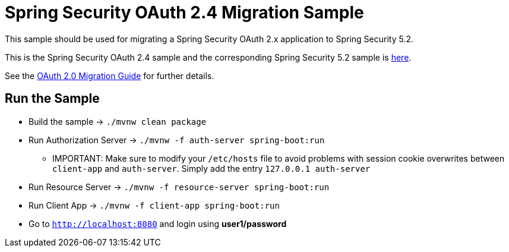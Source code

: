= Spring Security OAuth 2.4 Migration Sample

This sample should be used for migrating a Spring Security OAuth 2.x application to Spring Security 5.2.

This is the Spring Security OAuth 2.4 sample and the corresponding Spring Security 5.2 sample is https://github.com/jgrandja/spring-security-oauth-5-2-migrate[here].

See the https://github.com/spring-projects/spring-security/wiki/OAuth-2.0-Migration-Guide[OAuth 2.0 Migration Guide] for further details.

== Run the Sample

* Build the sample -> `./mvnw clean package`
* Run Authorization Server -> `./mvnw -f auth-server spring-boot:run`
** IMPORTANT: Make sure to modify your `/etc/hosts` file to avoid problems with session cookie overwrites between `client-app` and `auth-server`. Simply add the entry `127.0.0.1	auth-server`
* Run Resource Server -> `./mvnw -f resource-server spring-boot:run`
* Run Client App -> `./mvnw -f client-app spring-boot:run`
* Go to `http://localhost:8080` and login using *user1/password*
